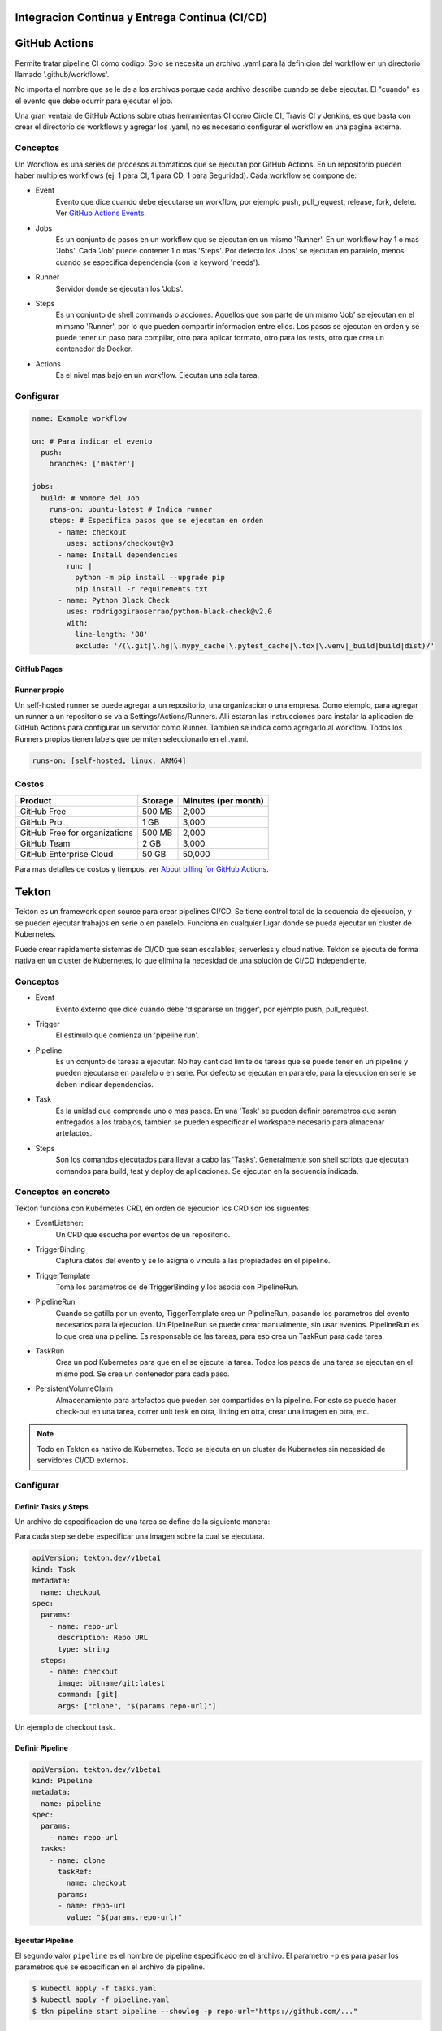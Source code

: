 Integracion Continua y Entrega Continua (CI/CD)
===============================================

GitHub Actions
==============
Permite tratar pipeline CI como codigo. Solo se necesita un archivo .yaml para la definicion del 
workflow en un directorio llamado '.github/workflows'.

No importa el nombre que se le de a los archivos porque cada archivo describe cuando se debe 
ejecutar. El "cuando" es el evento que debe ocurrir para ejecutar el job.

Una gran ventaja de GitHub Actions sobre otras herramientas CI como Circle CI, Travis CI y Jenkins, 
es que basta con crear el directorio de workflows y agregar los .yaml, no es necesario configurar el 
workflow en una pagina externa.

Conceptos
^^^^^^^^^

Un Workflow es una series de procesos automaticos que se ejecutan por GitHub Actions. En un 
repositorio pueden haber multiples workflows (ej: 1 para CI, 1 para CD, 1 para Seguridad). Cada 
workflow se compone de:

.. graphviz::

    digraph conceptos {

       "Event" [shape=box]
       "Jobs" [shape=box]
       "Runner" [shape=ellipse]
       "Steps" [shape=box]
       "Actions" [shape=box]

       { rank=same "Event" "Jobs" "Runner" "Steps" "Actions"}

       "Event" -> "Jobs" -> "Runner" -> "Steps" -> "Actions";
   }



* Event
   Evento que dice cuando debe ejecutarse un workflow, por ejemplo push, pull_request, release, fork, 
   delete. 
   Ver `GitHub Actions Events <https://docs.github.com/en/actions/using-workflows/events-that-trigger-workflows>`_.
* Jobs
   Es un conjunto de pasos en un workflow que se ejecutan en un mismo 'Runner'. En un workflow hay 1 
   o mas 'Jobs'. Cada 'Job' puede contener 1 o mas 'Steps'. Por defecto los 'Jobs' se ejecutan en 
   paralelo, menos cuando se especifica dependencia (con la keyword 'needs').
* Runner
   Servidor donde se ejecutan los 'Jobs'.
* Steps
   Es un conjunto de shell commands o acciones. Aquellos que son parte de un mismo 'Job' se ejecutan 
   en el mimsmo 'Runner', por lo que pueden compartir informacion entre ellos. Los pasos se ejecutan
   en orden y se puede tener un paso para compilar, otro para aplicar formato, otro para los tests, 
   otro que crea un contenedor de Docker.
* Actions
   Es el nivel mas bajo en un workflow. Ejecutan una sola tarea.


Configurar
^^^^^^^^^^

.. code-block:: yaml

   name: Example workflow

   on: # Para indicar el evento
     push:
       branches: ['master']

   jobs:
     build: # Nombre del Job
       runs-on: ubuntu-latest # Indica runner
       steps: # Especifica pasos que se ejecutan en orden
         - name: checkout
           uses: actions/checkout@v3
         - name: Install dependencies
           run: |
             python -m pip install --upgrade pip
             pip install -r requirements.txt
         - name: Python Black Check
           uses: rodrigogiraoserrao/python-black-check@v2.0
           with:
             line-length: '88'
             exclude: '/(\.git|\.hg|\.mypy_cache|\.pytest_cache|\.tox|\.venv|_build|build|dist)/'


GitHub Pages
------------

.. image:: _static/gh-pages.png


Runner propio
-------------

Un self-hosted runner se puede agregar a un repositorio, una organizacion o una empresa. Como 
ejemplo, para agregar un runner a un repositorio se va a Settings/Actions/Runners.
Alli estaran las instrucciones para instalar la aplicacion de GitHub Actions para configurar un 
servidor como Runner. Tambien se indica como agregarlo al workflow. Todos los Runners propios tienen
labels que permiten seleccionarlo en el .yaml.

.. code-block:: yaml

  runs-on: [self-hosted, linux, ARM64]


Costos
^^^^^^

.. list-table::
   :header-rows: 1

   * - Product
     - Storage
     - Minutes (per month)
   * - GitHub Free
     - 500 MB
     - 2,000
   * - GitHub Pro
     - 1 GB
     - 3,000
   * - GitHub Free for organizations
     - 500 MB
     - 2,000
   * - GitHub Team
     - 2 GB
     - 3,000
   * - GitHub Enterprise Cloud
     - 50 GB
     - 50,000

Para mas detalles de costos y tiempos, ver 
`About billing for GitHub Actions <https://docs.github.com/en/billing/managing-billing-for-github-actions/about-billing-for-github-actions>`_.


Tekton
======
Tekton es un framework open source para crear pipelines CI/CD. Se tiene control total de la secuencia 
de ejecucion, y se pueden ejecutar trabajos en serie o en parelelo. Funciona en cualquier lugar donde
se pueda ejecutar un cluster de Kubernetes.

Puede crear rápidamente sistemas de CI/CD que sean escalables, serverless y cloud native. Tekton se 
ejecuta de forma nativa en un cluster de Kubernetes, lo que elimina la necesidad de una solución de 
CI/CD independiente.

Conceptos
^^^^^^^^^
.. graphviz::

    digraph conceptostekton {

       "Event" [shape=box]
       "Trigger" [shape=box]
       "Pipeline" [shape=box]
       "Task" [shape=box]
       "Steps" [shape=box]

       { rank=same "Event" "Trigger" "Pipeline" "Task" "Steps"}

       "Event" -> "Trigger" -> "Pipeline" -> "Task" -> "Steps";
   }

* Event
   Evento externo que dice cuando debe 'dispararse un trigger', por ejemplo push, pull_request.
* Trigger
   El estimulo que comienza un 'pipeline run'.
* Pipeline
   Es un conjunto de tareas a ejecutar. No hay cantidad limite de tareas que se puede tener en un 
   pipeline y pueden ejecutarse en paralelo o en serie. Por defecto se ejecutan en paralelo, para la 
   ejecucion en serie se deben indicar dependencias.
* Task
   Es la unidad que comprende uno o mas pasos. En una 'Task' se pueden definir parametros que seran 
   entregados a los trabajos, tambien se pueden especificar el workspace necesario para almacenar 
   artefactos.
* Steps
   Son los comandos ejecutados para llevar a cabo las 'Tasks'. Generalmente son shell scripts que 
   ejecutan comandos para build, test y deploy de aplicaciones. Se ejecutan en la secuencia indicada.

Conceptos en concreto
^^^^^^^^^^^^^^^^^^^^^

.. image:: _static/tektonflow.png


Tekton funciona con Kubernetes CRD, en orden de ejecucion los CRD son los siguentes:

* EventListener: 
   Un CRD que escucha por eventos de un repositorio.
* TriggerBinding
   Captura datos del evento y se lo asigna o vincula a las propiedades en el pipeline.
* TriggerTemplate
   Toma los parametros de de TriggerBinding y los asocia con PipelineRun.
* PipelineRun
   Cuando se gatilla por un evento, TiggerTemplate crea un PipelineRun, pasando los parametros del 
   evento necesarios para la ejecucion. Un PipelineRun se puede crear manualmente, sin usar eventos.
   PipelineRun es lo que crea una pipeline.  Es responsable de las tareas, para eso crea un TaskRun 
   para cada tarea.
* TaskRun
   Crea un pod Kubernetes para que en el se ejecute la tarea. Todos los pasos de una tarea se 
   ejecutan en el mismo pod. Se crea un contenedor para cada paso.
* PersistentVolumeClaim
   Almacenamiento para artefactos que pueden ser compartidos en la pipeline. Por esto se puede hacer 
   check-out en una tarea, correr unit tesk en otra, linting en otra, crear una imagen en otra, etc.

.. note:: 
   
   Todo en Tekton es nativo de Kubernetes. Todo se ejecuta en un cluster de Kubernetes sin 
   necesidad de servidores CI/CD externos.

Configurar
^^^^^^^^^^

Definir Tasks y Steps
---------------------

Un archivo de especificacion de una tarea se define de la siguiente manera:

Para cada step se debe especificar una imagen sobre la cual se ejecutara.

.. code-block:: yaml

   apiVersion: tekton.dev/v1beta1
   kind: Task
   metadata:
     name: checkout
   spec:
     params:
       - name: repo-url
         description: Repo URL
         type: string
     steps:
       - name: checkout
         image: bitname/git:latest
         command: [git]
         args: ["clone", "$(params.repo-url)"]

Un ejemplo de checkout task.

Definir Pipeline
----------------


.. code-block:: yaml

   apiVersion: tekton.dev/v1beta1
   kind: Pipeline
   metadata:
     name: pipeline
   spec:
     params:
       - name: repo-url
     tasks:
       - name: clone
         taskRef:
           name: checkout
         params:
         - name: repo-url
           value: "$(params.repo-url)"

Ejecutar Pipeline 
-----------------

El segundo valor ``pipeline`` es el nombre de pipeline especificado en el archivo.
El parametro ``-p`` es para pasar los parametros que se especifican en el archivo de pipeline.

.. code-block:: console

   $ kubectl apply -f tasks.yaml
   $ kubectl apply -f pipeline.yaml
   $ tkn pipeline start pipeline --showlog -p repo-url="https://github.com/..."


Definir Triggers
----------------
Usan EventListener, TriggerBinding y TriggerTemplate.

.. code-block:: yaml

   apiVersion: triggers.tekton.dev/
   kind: EventListener
   metadata:
     name: cd-listener
   spec:
     serviceAccountName: pipeline
     triggers:
       - binding:
           name: cd-binding
         template:
           name: cd-template  


.. code-block:: yaml

   apiVersion: triggers.tekton.dev/
   kind: TriggerBinding
   metadata:
     name: cd-binding # Igual al nombre en EventListener
   spec:
     params:
       - name: repository
         value: "$(body.repository.url)"
       - name: branch
         value: "$(body.ref)"


.. code-block:: yaml

   apiVersion: triggers.tekton.dev/
   kind: TriggerTemplate
   metadata:
     name: cd-template # Igual al nombre en EventListener
   spec:
     params:
       - name: repository
         description: GIT repo URL
         default: ""
       - name: branch
         description: Branch to process
         default: "master"
     resoursetemplates: # Contiene un recurso PipelineRun
     - apiVersion: tekton.dev/v1beta1
       kind: PipelineRun
       metadata: 
         generateName: cd-pipeline-run # con generateName se especifica un id unico
       spec:
         serviceAccountName: pipeline # service account que corre la pipeline
         pipelineRef: # referencia a la pipeline que se quiere correr
           name: cd-pipeline # asumiendo que hay una pipeline llamada asi
         params: # parametros que cd-pipeline indico recibir en params
           - name: repo-url # nombre que la cd-pipeline especifica
             value: $(tt.params.repository) # este viene de la seccion params de TriggerTemplate
           - name: branch
             value: $(tt.params.branch)



Tekton en AWS
^^^^^^^^^^^^^